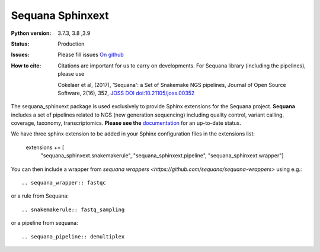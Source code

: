 Sequana Sphinxext
##################


.. image:: https://badge.fury.io/py/sequana-sphinxext.svg
    :target: https://pypi.python.org/pypi/sequana-sphinxext

.. image:: https://github.com/sequana/sequana_sphinxext/actions/workflows/main.yml/badge.svg?branch=master
    :target: https://github.com/sequana/sequana_sphinext/actions/workflows/main.yml

.. image:: https://coveralls.io/repos/github/sequana/sequana_sphinxext/badge.svg?branch=master
    :target: https://coveralls.io/github/sequana/sequana_sphinxext?branch=master 

.. image:: http://joss.theoj.org/papers/10.21105/joss.00352/status.svg
   :target: http://joss.theoj.org/papers/10.21105/joss.00352
   :alt: JOSS (journal of open source software) DOI


:Python version:  3.7.3, 3.8 ,3.9
:Status: Production
:Issues: Please fill issues `On github <https://github.com/sequana/sequana/issues>`_
:How to cite: Citations are important for us to carry on developments.
    For Sequana library (including the pipelines), please use

    Cokelaer et al, (2017), 'Sequana': a Set of Snakemake NGS pipelines, Journal of
    Open Source Software, 2(16), 352, `JOSS DOI doi:10.21105/joss.00352 <https://joss.theoj.org/papers/10.21105/joss.00352>`_
 

The sequana_sphinxext  package is used exclusively to provide Sphinx extensions for the Sequana
project. **Sequana** includes a set of pipelines related to NGS (new generation sequencing) including quality control, variant calling, coverage, taxonomy, transcriptomics. **Please see the** `documentation <http://sequana.readthedocs.org>`_ for an up-to-date status.

We have three sphinx extension to be added in your Sphinx configuration files in the extensions list:

    extensions += [
        "sequana_sphinxext.snakemakerule",
        "sequana_sphinxext.pipeline",
        "sequana_sphinxext.wrapper"]

You can then include a wrapper from  `sequana wrappers <https://github.com/sequana/sequana-wrappers>` using e.g.::

    .. sequana_wrapper:: fastqc

or a rule from Sequana::

    .. snakemakerule:: fastq_sampling

or a pipeline from sequana::

    .. sequana_pipeline:: demultiplex






